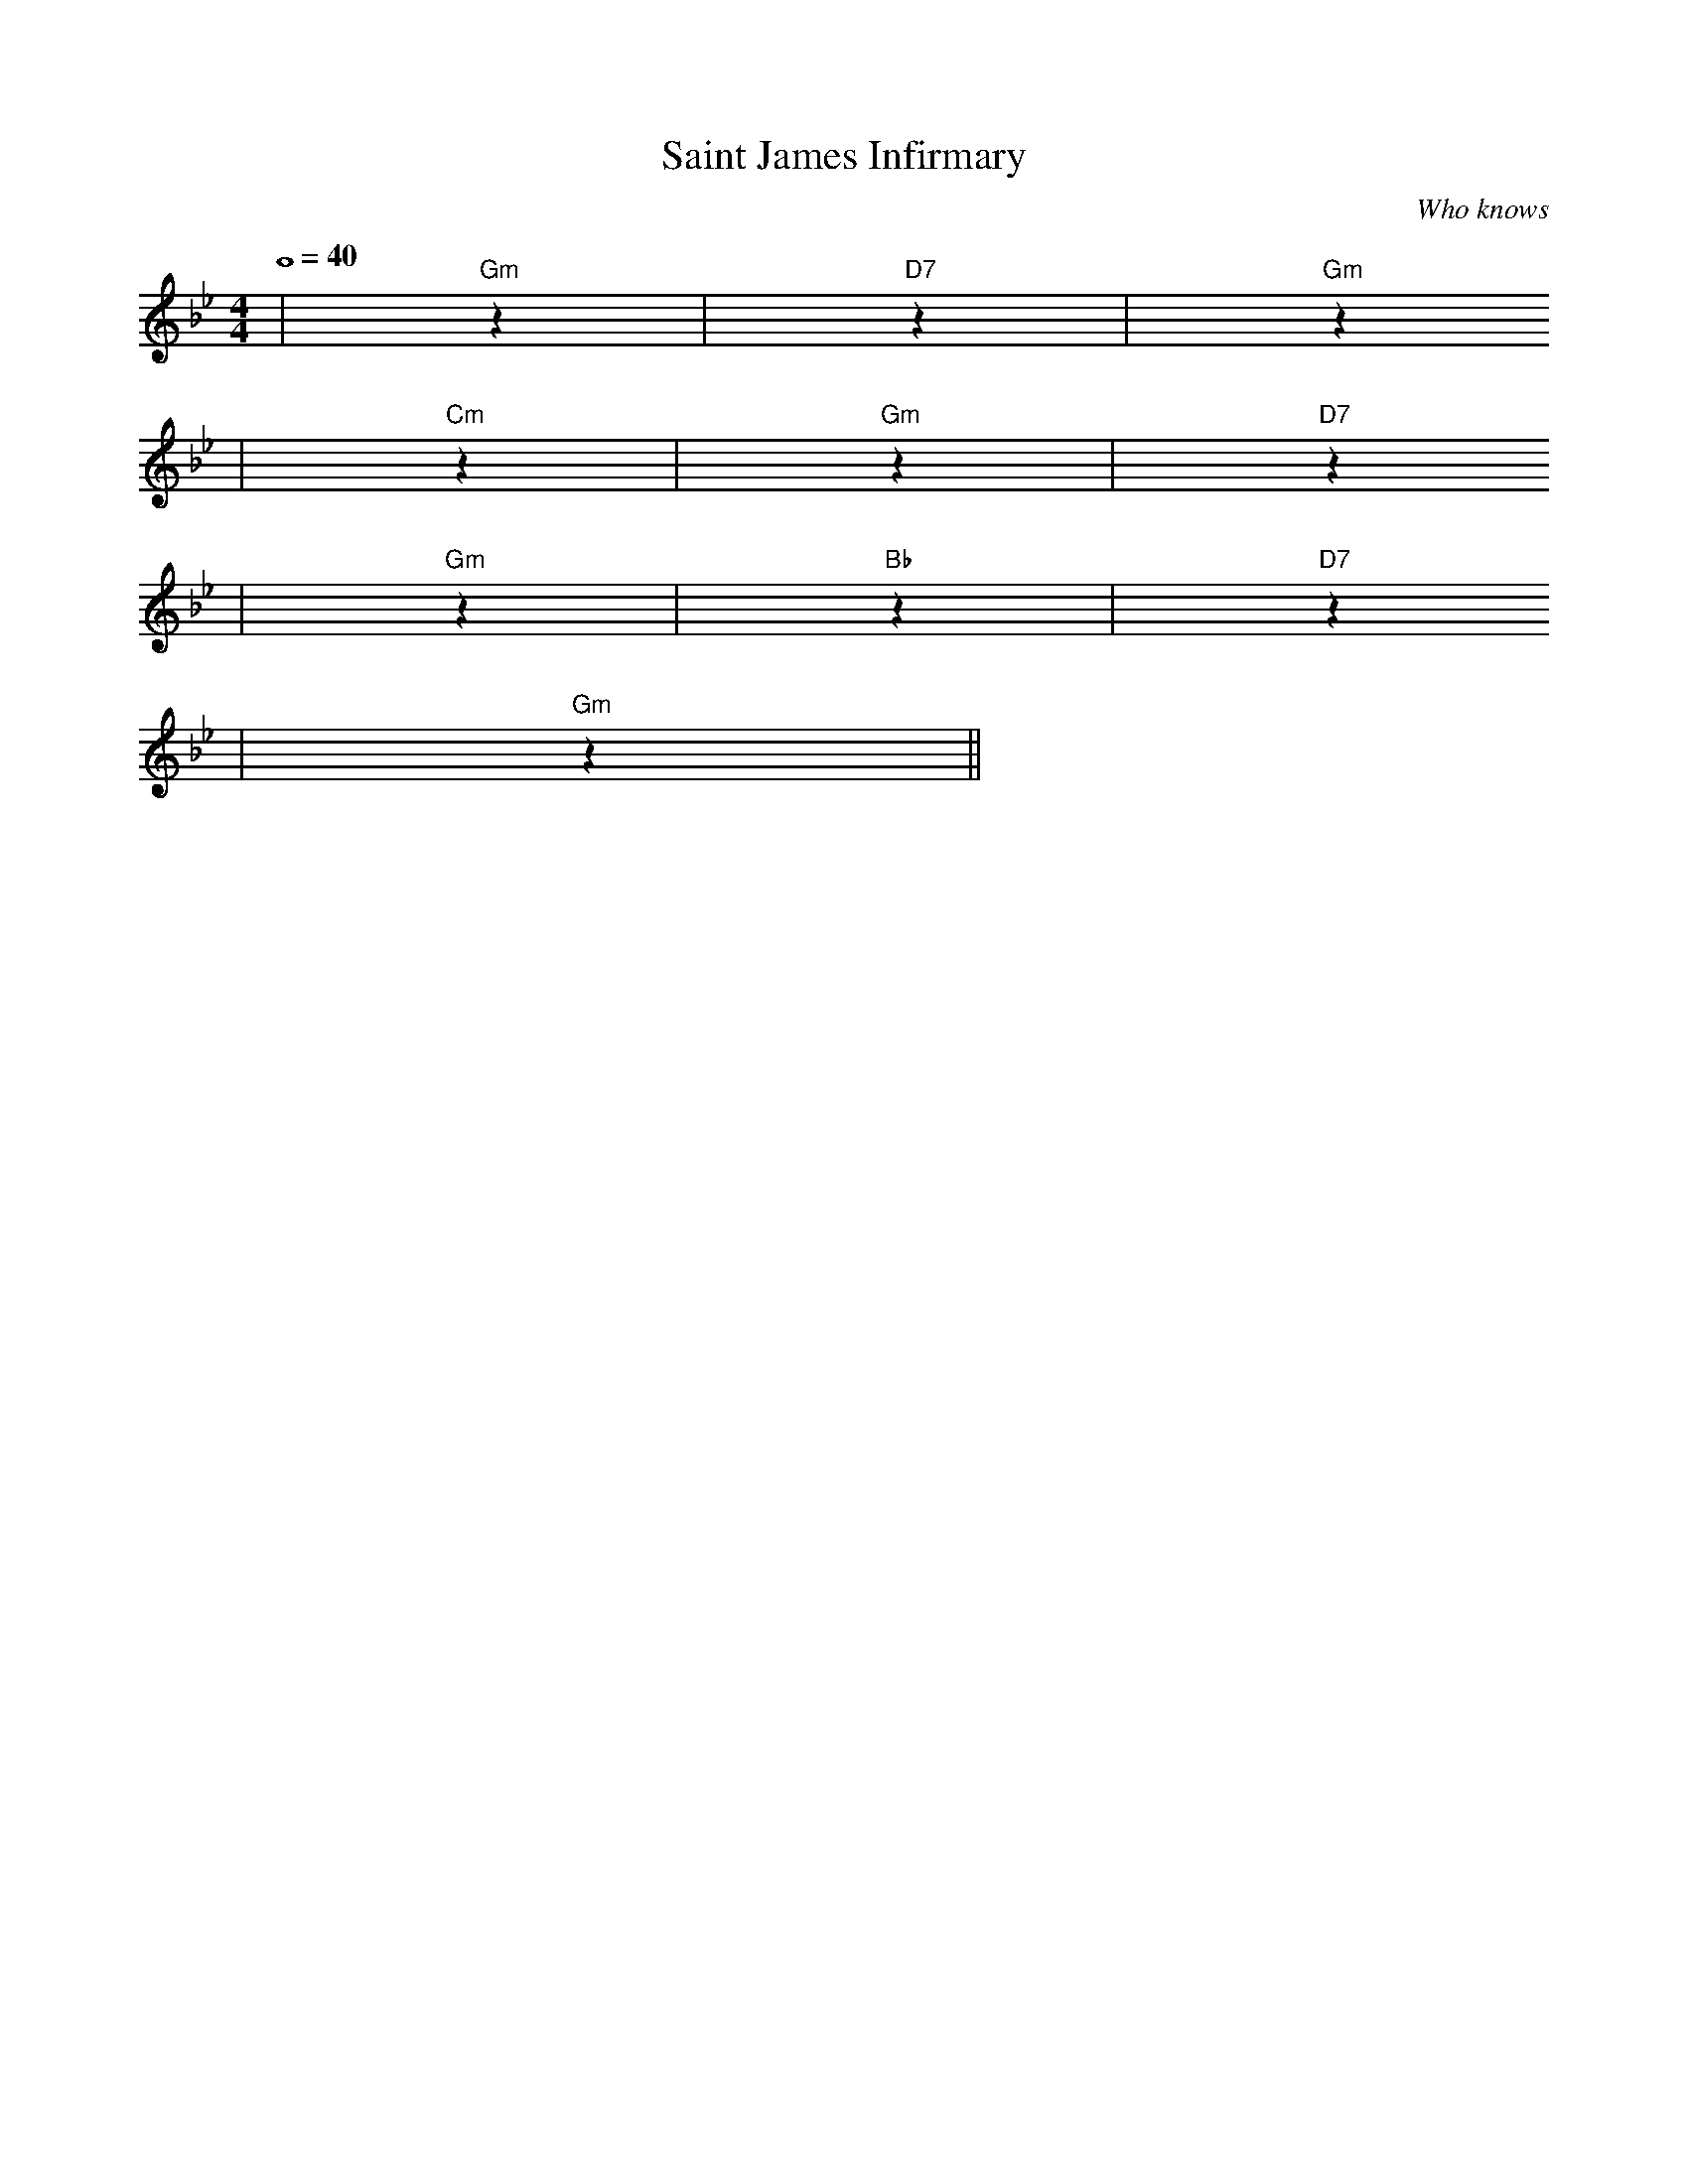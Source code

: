 X: 1
T:Saint James Infirmary
C:Who knows
M:4/4
L:1/4
Q:4/4=40
K:Bb
|"Gm"z|"D7"z|"Gm"z
|"Cm"z|"Gm"z|"D7"z
|"Gm"z|"Bb"z|"D7"z
|"Gm"z||
